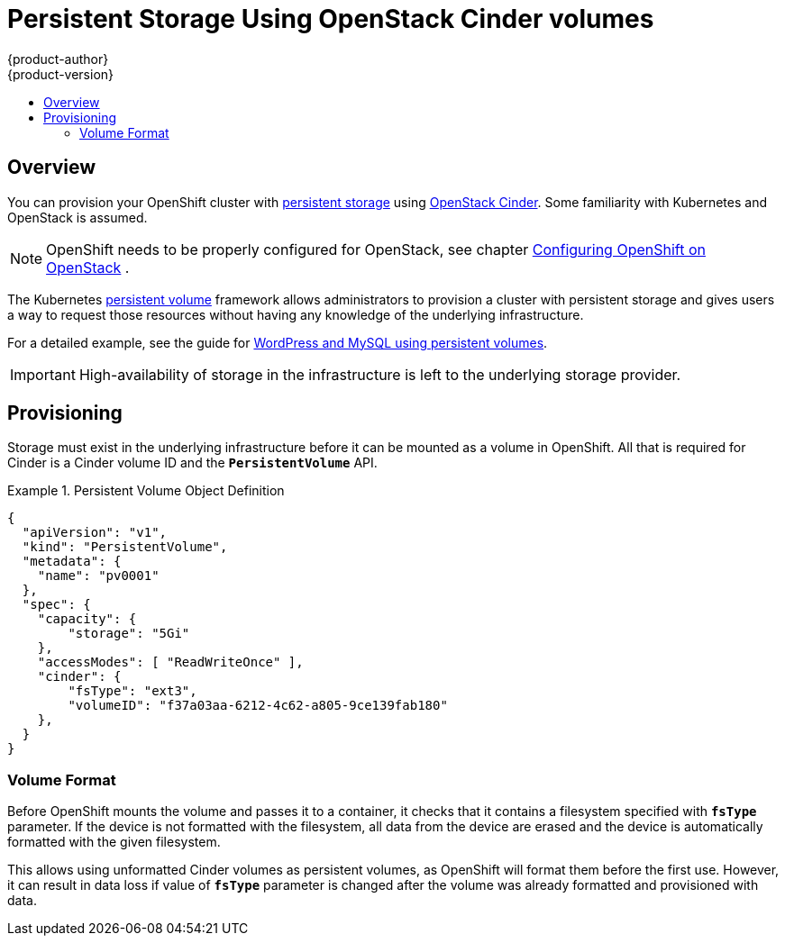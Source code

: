 = Persistent Storage Using OpenStack Cinder volumes
{product-author}
{product-version}
:data-uri:
:icons:
:experimental:
:toc: macro
:toc-title:
:prewrap!:

toc::[]

== Overview
You can provision your OpenShift cluster with
link:../../architecture/additional_concepts/storage.html[persistent storage] using
https://access.redhat.com/documentation/en/red-hat-enterprise-linux-openstack-platform/version-7/red-hat-enterprise-linux-openstack-platform-7-architecture-guide/chapter-1-components#comp-cinder[OpenStack Cinder].
Some familiarity with Kubernetes and OpenStack is assumed.

[NOTE]
====
OpenShift needs to be properly configured for OpenStack, see chapter
link:../configuring_openstack.html[Configuring OpenShift on OpenStack]
.
====

The Kubernetes link:../../dev_guide/persistent_volumes.html[persistent volume]
framework allows administrators to provision a cluster with persistent storage
and gives users a way to request those resources without having any knowledge of
the underlying infrastructure.

For a detailed example, see the guide for
https://github.com/openshift/origin/tree/master/examples/wordpress[WordPress and
MySQL using persistent volumes].

[IMPORTANT]
====
High-availability of storage in the infrastructure is left to the underlying
storage provider.
====

[[provisioning]]

== Provisioning
Storage must exist in the underlying infrastructure before it can be mounted as
a volume in OpenShift. All that is required for Cinder is a Cinder volume ID and
the `*PersistentVolume*` API.

.Persistent Volume Object Definition
====

[source,yaml]
----
{
  "apiVersion": "v1",
  "kind": "PersistentVolume",
  "metadata": {
    "name": "pv0001"
  },
  "spec": {
    "capacity": {
        "storage": "5Gi"
    },
    "accessModes": [ "ReadWriteOnce" ],
    "cinder": {
        "fsType": "ext3",
        "volumeID": "f37a03aa-6212-4c62-a805-9ce139fab180"
    },
  }
}
----
====

[[volume-format]]

=== Volume Format
Before OpenShift mounts the volume and passes it to a container, it checks that
it contains a filesystem specified with `*fsType*` parameter. If the device is
not formatted with the filesystem, all data from the device are erased and the
device is automatically formatted with the given filesystem.

This allows using unformatted Cinder volumes as persistent volumes, as OpenShift
will format them before the first use. However, it can result in data loss if
value of `*fsType*` parameter is changed after the volume was already formatted
and provisioned with data.

